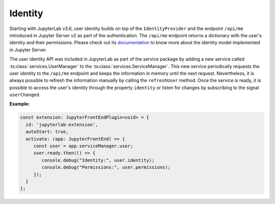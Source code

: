 .. Copyright (c) Jupyter Development Team.
.. Distributed under the terms of the Modified BSD License.

.. _identity:

Identity
========

Starting with JupyterLab v3.6, user identity builds on top of the ``IdentityProvider`` and the endpoint ``/api/me``
introduced in Jupyter Server v2 as part of the authentication. The ``/api/me`` endpoint returns a dictionary
with the user's identity and their permissions. Please check out its
`documentation <https://jupyter-server.readthedocs.io/en/latest/operators/security.html#identity-model>`_
to know more about the identity model implemented in Jupyter Server.

The user identity API was included in JupyterLab as part of the service package by adding a new service called
:ts:class:`services.UserManager` to the :ts:class:`services.ServiceManager`.
This new service periodically requests the user identity to the
``/api/me`` endpoint and keeps the information in memory until the next request. Nevertheless, it is always
possible to refresh the information manually by calling the ``refreshUser`` method. Once the service is ready,
it is possible to access the user's identity through the property ``identity`` or listen for changes by subscribing
to the signal ``userChanged``.

**Example:**

.. code:: typescript

    const extension: JupyterFrontEndPlugin<void> = {
      id: 'jupyterlab-extension',
      autoStart: true,
      activate: (app: JupyterFrontEnd) => {
         const user = app.serviceManager.user;
         user.ready.then(() => {
            console.debug("Identity:", user.identity);
            console.debug("Permissions:", user.permissions);
         });
      }
    };
